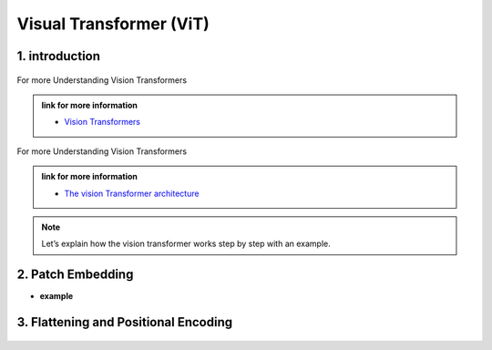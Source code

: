 Visual Transformer (ViT)
========================


.. image:: /Documentation/images/vit.gif
   :width: 700
   :align: center
   :alt: Alternative Text



1. introduction
-----------------





.. raw:: html
      
    <p style="text-align: justify;"><span style="color:#000080;"><i>
    Vision Transformers are type of deep learning model and they are designed for computer vision tasks, they are inspired by the success of Transformer models in natural language processing. Traditionally computer used a technique called convolutional neural networks for computer vision tasks but now the vision Transformers are newer approach that gained a lot of attention.
    </i></span></p>


.. figure:: /Documentation/images/vit1.jpg
    :width: 700
    :align: center
    :alt: Alternative Text

.. raw:: html
      
    <p style="text-align: justify;"><span style="color:#000080;">
    
    </span></p>


For more Understanding Vision Transformers

.. admonition:: link for more information

   .. container:: custom-red-box

      * `Vision Transformers <https://paperswithcode.com/method/vision-transformer>`__



.. raw:: html
      
    <p style="text-align: justify;"><span style="color:#000080;"><i>
    The vision Transformer architecture. In this example, an image is split into nine patches. A special “<cls>” token and the nine flattened image patches are transformed via patch embedding and <strong><i> n </i></strong>Transformer encoder blocks into ten representations, respectively. The “<cls>” representation is further transformed into the output label.
    
    </i></span></p>

.. figure:: /Documentation/images/Patch_embeddingint.jpg
    :width: 700
    :align: center
    :alt: Alternative Text


.. raw:: html
      
    <p style="text-align: justify;"><span style="color:#000080;">
    
    </span></p>

For more Understanding Vision Transformers

.. admonition:: link for more information

   .. container:: custom-red-box

      * `The vision Transformer architecture <https://d2l.ai/chapter_attention-mechanisms-and-transformers/vision-transformer.html#fig-vit>`__


.. note::

    Let’s explain how the vision transformer works step by step with an example.


2. Patch Embedding 
-----------------------


* **example**
.. figure:: /Documentation/images/Patch_embedding.jpg
    :align: center
    :alt: Alternative Text


.. figure:: /Documentation/images/Patch_embedding1.jpg
    :align: center
    :alt: Alternative Text


.. figure:: /Documentation/images/Patch_embedding2.jpg
    :align: center
    :alt: Alternative Text



3. Flattening and Positional Encoding 
----------------------------------------


.. figure:: /Documentation/images/Patch_embedding2.jpg
    :align: center
    :alt: Alternative Text












